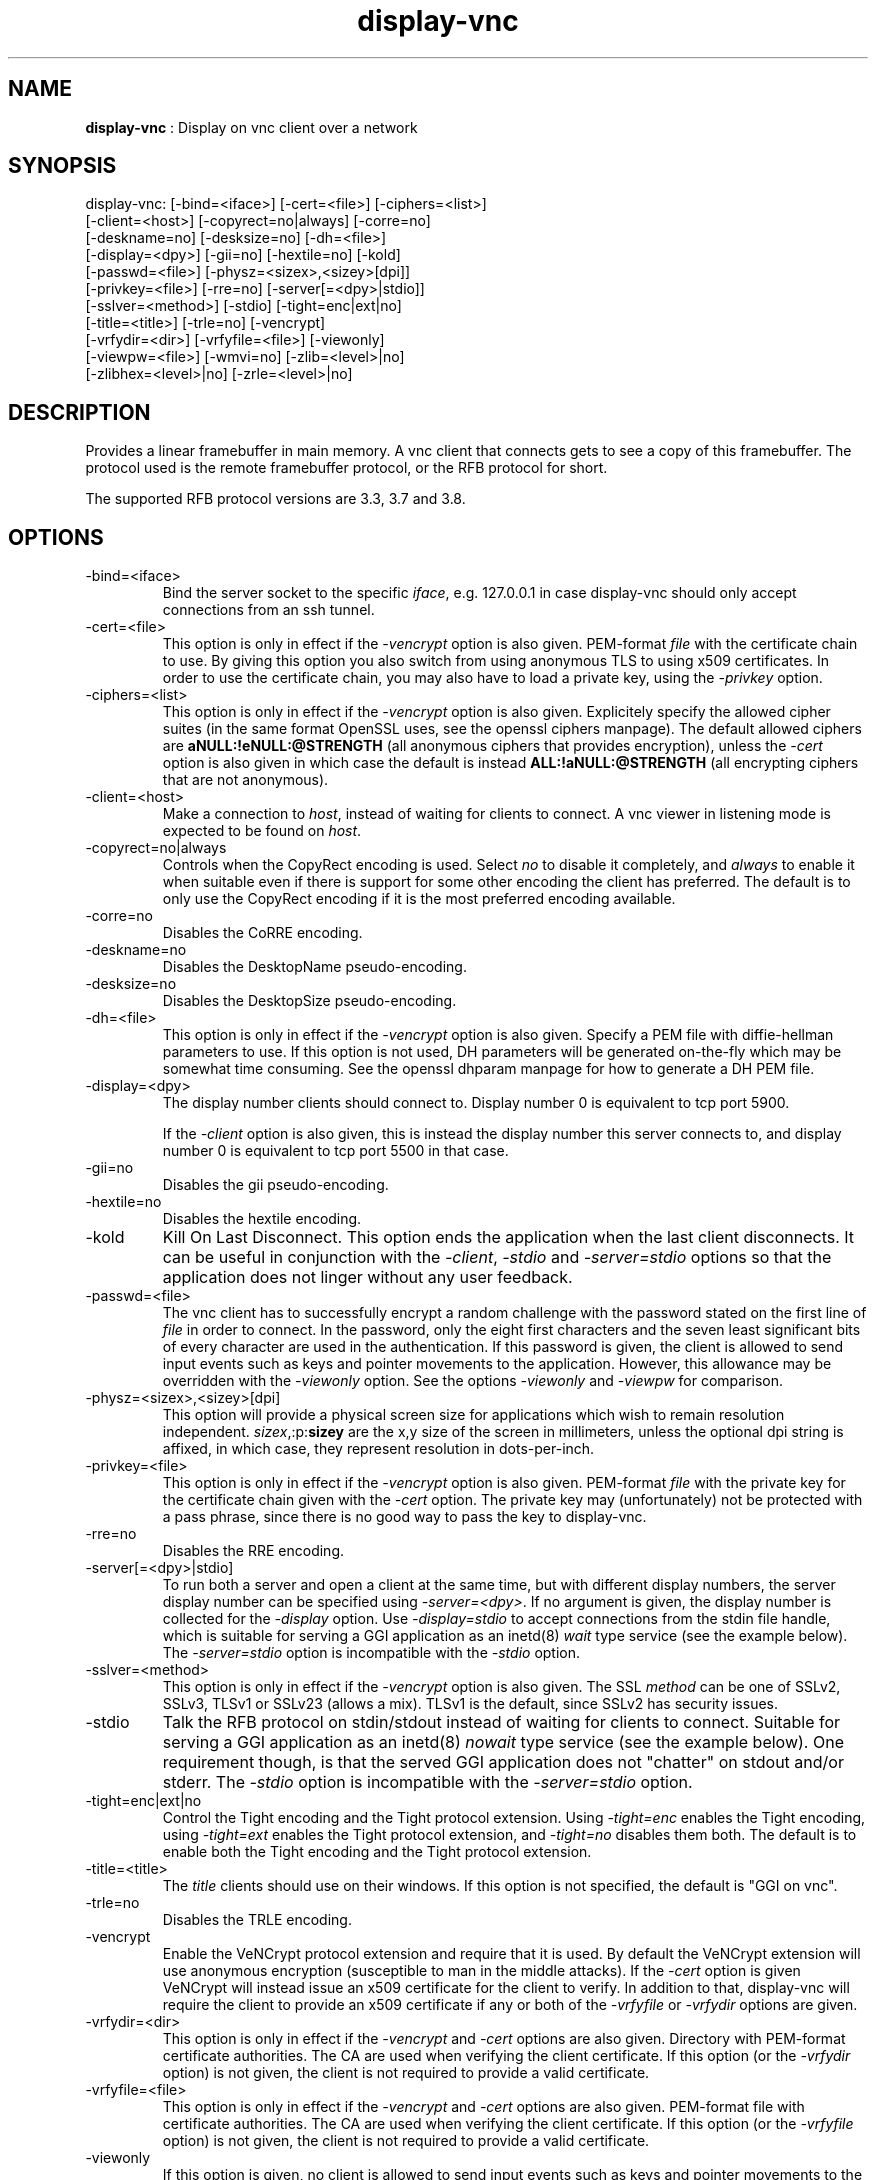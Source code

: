.TH "display-vnc" 7 "2009-09-22" "libggi-current" GGI
.SH NAME
\fBdisplay-vnc\fR : Display on vnc client over a network
.SH SYNOPSIS
.nb
.nf
display-vnc: [-bind=<iface>] [-cert=<file>] [-ciphers=<list>]
             [-client=<host>] [-copyrect=no|always] [-corre=no]
             [-deskname=no] [-desksize=no] [-dh=<file>]
             [-display=<dpy>] [-gii=no] [-hextile=no] [-kold]
             [-passwd=<file>] [-physz=<sizex>,<sizey>[dpi]]
             [-privkey=<file>] [-rre=no] [-server[=<dpy>|stdio]]
             [-sslver=<method>] [-stdio] [-tight=enc|ext|no]
             [-title=<title>] [-trle=no] [-vencrypt]
             [-vrfydir=<dir>] [-vrfyfile=<file>] [-viewonly]
             [-viewpw=<file>] [-wmvi=no] [-zlib=<level>|no]
             [-zlibhex=<level>|no] [-zrle=<level>|no]
.fi

.SH DESCRIPTION
Provides a linear framebuffer in main memory. A vnc client that
connects gets to see a copy of this framebuffer. The protocol
used is the remote framebuffer protocol, or the RFB protocol for
short.

The supported RFB protocol versions are 3.3, 3.7 and 3.8.
.SH OPTIONS
.TP
\f(CW-bind=<iface>\fR
Bind the server socket to the specific \fIiface\fR, e.g. 127.0.0.1 in
case display-vnc should only accept connections from an ssh tunnel.

.TP
\f(CW-cert=<file>\fR
This option is only in effect if the \fI-vencrypt\fR option is also given.
PEM-format \fIfile\fR with the certificate chain to use. By giving this
option you also switch from using anonymous TLS to using x509
certificates. In order to use the certificate chain, you may also have to
load a private key, using the \fI-privkey\fR option.

.TP
\f(CW-ciphers=<list>\fR
This option is only in effect if the \fI-vencrypt\fR option is also given.
Explicitely specify the allowed cipher suites (in the same format OpenSSL
uses, see the openssl ciphers manpage). The default allowed ciphers are
\fBaNULL:!eNULL:@STRENGTH\fR (all anonymous ciphers that provides encryption),
unless the \fI-cert\fR option is also given in which case the default is
instead \fBALL:!aNULL:@STRENGTH\fR (all encrypting ciphers that are not
anonymous).

.TP
\f(CW-client=<host>\fR
Make a connection to \fIhost\fR, instead of waiting for clients to
connect. A vnc viewer in listening mode is expected to be found on
\fIhost\fR.

.TP
\f(CW-copyrect=no|always\fR
Controls when the CopyRect encoding is used. Select \fIno\fR to disable
it completely, and \fIalways\fR to enable it when suitable even if there
is support for some other encoding the client has preferred. The default
is to only use the CopyRect encoding if it is the most preferred
encoding available.

.TP
\f(CW-corre=no\fR
Disables the CoRRE encoding.

.TP
\f(CW-deskname=no\fR
Disables the DesktopName pseudo-encoding.

.TP
\f(CW-desksize=no\fR
Disables the DesktopSize pseudo-encoding.

.TP
\f(CW-dh=<file>\fR
This option is only in effect if the \fI-vencrypt\fR option is also given.
Specify a PEM file with diffie-hellman parameters to use. If this option
is not used, DH parameters will be generated on-the-fly which may be
somewhat time consuming. See the openssl dhparam manpage for how to
generate a DH PEM file.

.TP
\f(CW-display=<dpy>\fR
The display number clients should connect to. Display number 0 is
equivalent to tcp port 5900.

If the \fI-client\fR option is also given, this is instead the display
number this server connects to, and display number 0 is equivalent
to tcp port 5500 in that case.

.TP
\f(CW-gii=no\fR
Disables the gii pseudo-encoding.

.TP
\f(CW-hextile=no\fR
Disables the hextile encoding.

.TP
\f(CW-kold\fR
Kill On Last Disconnect. This option ends the application when the last
client disconnects. It can be useful in conjunction with the \fI-client\fR,
\fI-stdio\fR and \fI-server=stdio\fR options so that the application does
not linger without any user feedback.

.TP
\f(CW-passwd=<file>\fR
The vnc client has to successfully encrypt a random challenge with
the password stated on the first line of \fIfile\fR in order to connect.
In the password, only the eight first characters and the seven least
significant bits of every character are used in the authentication.
If this password is given, the client is allowed to send input events
such as keys and pointer movements to the application. However, this
allowance may be overridden with the \fI-viewonly\fR option. See the
options \fI-viewonly\fR and \fI-viewpw\fR for comparison.

.TP
\f(CW-physz=<sizex>,<sizey>[dpi]\fR
This option will provide a physical screen size for applications
which wish to remain resolution independent. \fIsizex\fR,:p:\fBsizey\fR
are the x,y size of the screen in millimeters, unless the optional
\f(CWdpi\fR string is affixed, in which case, they represent resolution
in dots-per-inch.

.TP
\f(CW-privkey=<file>\fR
This option is only in effect if the \fI-vencrypt\fR option is also given.
PEM-format \fIfile\fR with the private key for the certificate chain given
with the \fI-cert\fR option. The private key may (unfortunately) not be
protected with a pass phrase, since there is no good way to pass the
key to display-vnc.

.TP
\f(CW-rre=no\fR
Disables the RRE encoding.

.TP
\f(CW-server[=<dpy>|stdio]\fR
To run both a server and open a client at the same time, but with
different display numbers, the server display number can be specified
using \fI-server=<dpy>\fR. If no argument is given, the display number
is collected for the \fI-display\fR option. Use \fI-display=stdio\fR to
accept connections from the stdin file handle, which is suitable for
serving a GGI application as an inetd(8) \fIwait\fR type service (see
the example below). The \fI-server=stdio\fR option is incompatible with
the \fI-stdio\fR option.

.TP
\f(CW-sslver=<method>\fR
This option is only in effect if the \fI-vencrypt\fR option is also given.
The SSL \fImethod\fR can be one of SSLv2, SSLv3, TLSv1 or SSLv23 (allows
a mix). TLSv1 is the default, since SSLv2 has security issues.

.TP
\f(CW-stdio\fR
Talk the RFB protocol on stdin/stdout instead of waiting for clients
to connect. Suitable for serving a GGI application as an inetd(8)
\fInowait\fR type service (see the example below). One requirement
though, is that the served GGI application does not "chatter" on
stdout and/or stderr. The \fI-stdio\fR option is incompatible with the
\fI-server=stdio\fR option.

.TP
\f(CW-tight=enc|ext|no\fR
Control the Tight encoding and the Tight protocol extension. Using
\fI-tight=enc\fR enables the Tight encoding, using \fI-tight=ext\fR
enables the Tight protocol extension, and \fI-tight=no\fR disables
them both. The default is to enable both the Tight encoding and the
Tight protocol extension.

.TP
\f(CW-title=<title>\fR
The \fItitle\fR clients should use on their windows. If this option
is not specified, the default is "GGI on vnc".

.TP
\f(CW-trle=no\fR
Disables the TRLE encoding.

.TP
\f(CW-vencrypt\fR
Enable the VeNCrypt protocol extension and require that it is used. By
default the VeNCrypt extension will use anonymous encryption (susceptible
to man in the middle attacks). If the \fI-cert\fR option is given VeNCrypt
will instead issue an x509 certificate for the client to verify. In
addition to that, display-vnc will require the client to provide an x509
certificate if any or both of the \fI-vrfyfile\fR or \fI-vrfydir\fR options
are given.

.TP
\f(CW-vrfydir=<dir>\fR
This option is only in effect if the \fI-vencrypt\fR and \fI-cert\fR options
are also given.
Directory with PEM-format certificate authorities. The CA are used when
verifying the client certificate. If this option (or the \fI-vrfydir\fR
option) is not given, the client is not required to provide a valid
certificate.

.TP
\f(CW-vrfyfile=<file>\fR
This option is only in effect if the \fI-vencrypt\fR and \fI-cert\fR options
are also given.
PEM-format file with certificate authorities. The CA are used when
verifying the client certificate. If this option (or the \fI-vrfyfile\fR
option) is not given, the client is not required to provide a valid
certificate.

.TP
\f(CW-viewonly\fR
If this option is given, no client is allowed to send input events
such as keys and pointer movements to the application. If the
\fI-passwd\fR option has also been given, the given password is
effectively reduced to a \fI-viewpw\fR password. This option is
intended for use together with e.g. the \f(CWdisplay-multi(7)\fR
target.

.TP
\f(CW-viewpw=<file>\fR
The vnc client has to successfully encrypt a random challenge with
the password stated on the first line of \fIfile\fR in order to connect.
In the password, only the eight first characters and the seven least
significant bits of every character are used in the authentication.
If this password is given, the client is \fInot\fR allowed to send input
events such as keys and pointer movements to the application. See
the options \fI-passwd\fR and \fI-viewonly\fR for comparison.

.TP
\f(CW-wmvi=no\fR
Disables the WMVi pseudo-encoding.

.TP
\f(CW-zlib=<level>|no\fR
Specify the compression level to use for the Zlib encoding. 0 for
no compression and 9 for maximum compression. Saying \fIno\fR here
disables the Zlib encoding. If the option isn't specified, a default
compromize between speed and compression is selected.

.TP
\f(CW-zlibhex=<level>|no\fR
Specify the compression level to use for the ZlibHex encoding. 0 for
no compression and 9 for maximum compression. Saying \fIno\fR here
disables the ZlibHex encoding. If the option isn't specified, a default
compromize between speed and compression is selected.

.TP
\f(CW-zrle=<level>|no\fR
Specify the compression level to use for the ZRLE encoding. 0 for
no compression and 9 for maximum compression. Saying \fIno\fR here
disables the ZRLE encoding. If the option isn't specified, a default
compromize between speed and compression is selected.

.PP
.SH FEATURES
.IP \(bu 4
Raw, CopyRect, RRE, CoRRE, Hextile, Tight, Zlib, ZlibHex, TRLE and ZRLE
encodings. The CopyRect encoding is only used for panning.
.IP \(bu 4
DesktopName, DesktopSize, GII and WMVi pseudo-encodings.
.IP \(bu 4
Support for the Tight protocol extension from the TightVNC project.
.IP \(bu 4
Support for the VeNCrypt protocol extension from the VeNCrypt project.
However, the VeNCrypt \fBplain\fR authentication is not supported.
.IP \(bu 4
Multiple simultaneous clients (shared session).
.IP \(bu 4
DirectBuffer always available, including tidy buffer mode (see
\f(CWggiSetFlags(3)\fR).
.IP \(bu 4
Multiple frames always available.
.IP \(bu 4
Panning always available.
.IP \(bu 4
Unaccelerated.
.PP
.SH EXAMPLES
To launch a GGI application for each connection made to a TCP port, you
may use inetd(8). Just add a line like this to \f(CW/etc/inetd.conf\fR:

.nb
.nf
vnc stream tcp nowait nobody /path/to/app app -t vnc:-stdio:-kold
.fi

You also need to define what port the service \f(CWvnc\fR should use in the
file \f(CW/etc/services\fR:

.nb
.nf
vnc            5900/tcp
.fi

After you make inetd(8) reread its configuration (e.g. send the -HUP
signal to it), you should be able to run the application with a VNC
viewer of your choice.

If you instead want to have all subsequent connections share one
application instance, change the line in \f(CW/etc/inetd.conf\fR to:

.nb
.nf
vnc stream tcp wait nobody /path/to/app app -t vnc:-server=stdio:-kold
.fi

.RS
\fBNote:\fR
This assumes that the application supports the \f(CW-t\fR option to set
the display target, and that it does not output anything at all on
stdout/stderr. The application will run as the user \f(CWnobody\fR.
.RE
.SH CREDITS
The Tight encoding uses the jpeg library from the Independent JPEG Group.
.SH BUGS
.IP \(bu 4
If the application does not give control to libgii with regular
intervals (i.e. \f(CWgiiEventRead(3)\fR, \f(CWgiiEventPoll(3)\fR or some
wrapper that in turn calls one of these functions) this display target
will not work, or at least not work well.
.IP \(bu 4
For the Tight encoding there are a few tunables left. 1) The "weight"
of the different subencodings needs to be tuned. E.g. the gradient
filter subencoding is never used, even if it should be very good on
"blocky" data. 2) The jpeg quality selection could probably also be
better tuned. 3) The client should be able to select the zlib
compression level.
.IP \(bu 4
Special keys (i.e. shift, escape, etc) needs to be converted.
.PP

